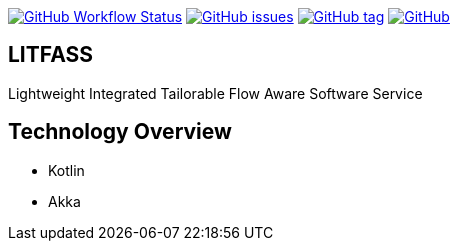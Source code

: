 image:https://img.shields.io/github/workflow/status/aemaem/litfass/build?style=flat-square[GitHub Workflow Status,link="https://github.com/aemaem/litfass/actions?query=workflow%3A%22Build+and+Test%22"]
image:https://img.shields.io/github/issues/aemaem/litfass.svg?style=flat-square["GitHub issues",link="https://github.com/aemaem/litfass/issues"]
image:https://img.shields.io/github/tag/aemaem/litfass.svg?style=flat-square["GitHub tag",link="https://github.com/aemaem/litfass/tags"]
image:https://img.shields.io/github/license/mashape/apistatus.svg?style=flat-square["GitHub",link="https://github.com/aemaem/litfass/blob/master/LICENSE"]

== LITFASS
Lightweight Integrated Tailorable Flow Aware Software Service

== Technology Overview

* Kotlin
* Akka
